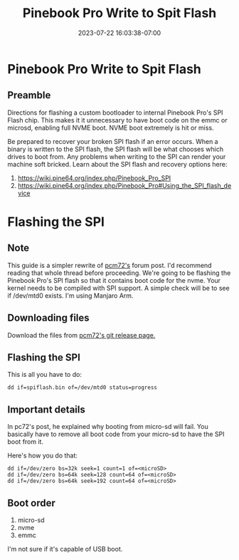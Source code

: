 #+title: Pinebook Pro Write to Spit Flash
#+categories: pinebook-pro
#+date: 2023-07-22 16:03:38-07:00
#+draft: false

* Pinebook Pro Write to Spit Flash
** Preamble
Directions for flashing a custom bootloader to internal Pinebook Pro's SPI Flash
chip. This makes it it unnecessary to have boot code on the emmc or microsd,
enabling full NVME boot. NVME boot extremely is hit or miss.

Be prepared to recover your broken SPI flash if an error occurs.
When a binary is written to the SPI flash, the SPI flash will be what chooses which drives to boot from.
Any problems when writing to the SPI can render your machine soft bricked.
Learn about the SPI flash and recovery options here:

1. https://wiki.pine64.org/index.php/Pinebook_Pro_SPI
2. https://wiki.pine64.org/index.php/Pinebook_Pro#Using_the_SPI_flash_device

* Flashing the SPI
** Note

This guide is a simpler rewrite of [[https://forum.pine64.org/showthread.php?tid=8439][pcm72's]] forum post. I'd recommend reading that whole thread before proceeding.
We're going to be flashing the Pinebook Pro's SPI flash so that it contains boot code for the nvme.
Your kernel needs to be compiled with SPI support. A simple check will be to see if /dev/mtd0 exists.
I'm using Manjaro Arm.

** Downloading files
Download the files from [[https://github.com/pcm720/rockchip-u-boot/releases][pcm72's git release page.]]

** Flashing the SPI
This is all you have to do:

#+begin_src shell
dd if=spiflash.bin of=/dev/mtd0 status=progress
#+end_src

** Important details
In pc72's post, he explained why booting from micro-sd will fail.
You basically have to remove all boot code from your micro-sd to have the SPI boot from it.

Here's how you do that:
#+begin_src shell
dd if=/dev/zero bs=32k seek=1 count=1 of=<microSD>
dd if=/dev/zero bs=64k seek=128 count=64 of=<microSD>
dd if=/dev/zero bs=64k seek=192 count=64 of=<microSD>
#+end_src

** Boot order
1. micro-sd
2. nvme
3. emmc

I'm not sure if it's capable of USB boot.
